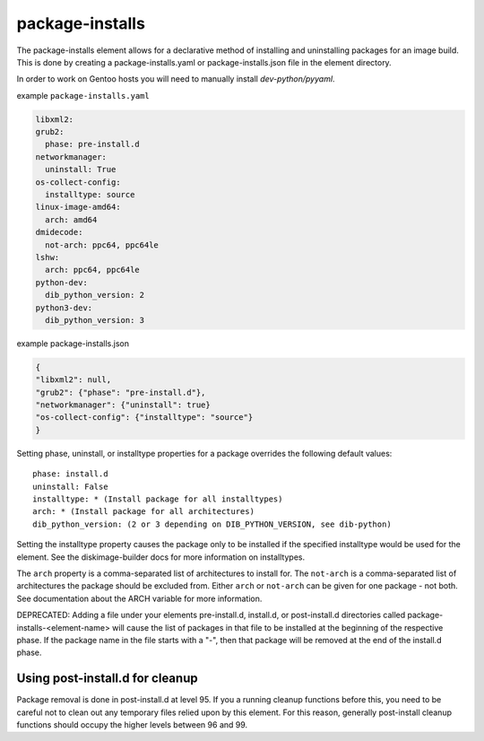 ================
package-installs
================

The package-installs element allows for a declarative method of installing and
uninstalling packages for an image build. This is done by creating a
package-installs.yaml or package-installs.json file in the element directory.

In order to work on Gentoo hosts you will need to manually install
`dev-python/pyyaml`.

example ``package-installs.yaml``

.. code-block:: YAML

  libxml2:
  grub2:
    phase: pre-install.d
  networkmanager:
    uninstall: True
  os-collect-config:
    installtype: source
  linux-image-amd64:
    arch: amd64
  dmidecode:
    not-arch: ppc64, ppc64le
  lshw:
    arch: ppc64, ppc64le
  python-dev:
    dib_python_version: 2
  python3-dev:
    dib_python_version: 3

example package-installs.json

.. code-block:: json

    {
    "libxml2": null,
    "grub2": {"phase": "pre-install.d"},
    "networkmanager": {"uninstall": true}
    "os-collect-config": {"installtype": "source"}
    }


Setting phase, uninstall, or installtype properties for a package overrides
the following default values::

    phase: install.d
    uninstall: False
    installtype: * (Install package for all installtypes)
    arch: * (Install package for all architectures)
    dib_python_version: (2 or 3 depending on DIB_PYTHON_VERSION, see dib-python)

Setting the installtype property causes the package only to be installed if
the specified installtype would be used for the element. See the
diskimage-builder docs for more information on installtypes.

The ``arch`` property is a comma-separated list of architectures to
install for.  The ``not-arch`` is a comma-separated list of
architectures the package should be excluded from.  Either ``arch`` or
``not-arch`` can be given for one package - not both.  See
documentation about the ARCH variable for more information.

DEPRECATED: Adding a file under your elements pre-install.d, install.d, or
post-install.d directories called package-installs-<element-name> will cause
the list of packages in that file to be installed at the beginning of the
respective phase.  If the package name in the file starts with a "-", then
that package will be removed at the end of the install.d phase.

Using post-install.d for cleanup
================================

Package removal is done in post-install.d at level 95.  If you a
running cleanup functions before this, you need to be careful not
to clean out any temporary files relied upon by this element.
For this reason, generally post-install cleanup functions should
occupy the higher levels between 96 and 99.
